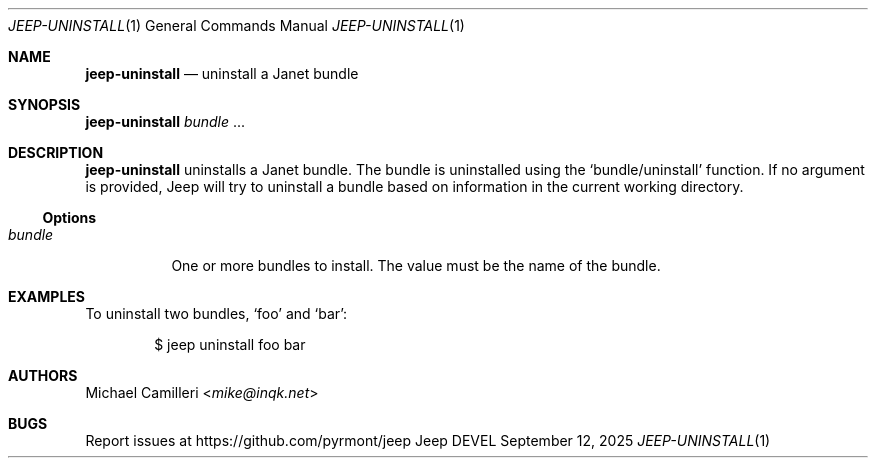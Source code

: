 .\"
.\" Generated by predoc at 2025-09-14T00:43:12Z
.\"
.Dd September 12, 2025
.Dt JEEP-UNINSTALL 1
.Os Jeep DEVEL
.
.Sh NAME
.Ic \&jeep-uninstall
.Nd uninstall a Janet bundle
.
.Sh SYNOPSIS
.Ic \&jeep-uninstall
.Ar \&bundle 
.No ...
.
.Sh DESCRIPTION
.Ic \&jeep-uninstall
uninstalls a Janet bundle.
The bundle is uninstalled using the 
.Ql "bundle/uninstall"
function.
If no argument is provided,
Jeep will try to uninstall a bundle based on information in the current working directory.
.
.Ss Options
.Pp
.Bl -tag -width Ds -compact
.It Xo 
.Ar \&bundle
.Xc
One or more bundles to install.
The value must be the name of the bundle.
.El
.
.Sh EXAMPLES
To uninstall two bundles,
.Ql "foo"
and 
.Ql "bar" :
.Bd -literal -offset indent
$ jeep uninstall foo bar
.Ed
.
.Sh AUTHORS
.An Michael Camilleri Aq Mt mike@inqk.net
.
.Sh BUGS
Report issues at 
.Lk https://github.com/pyrmont/jeep
